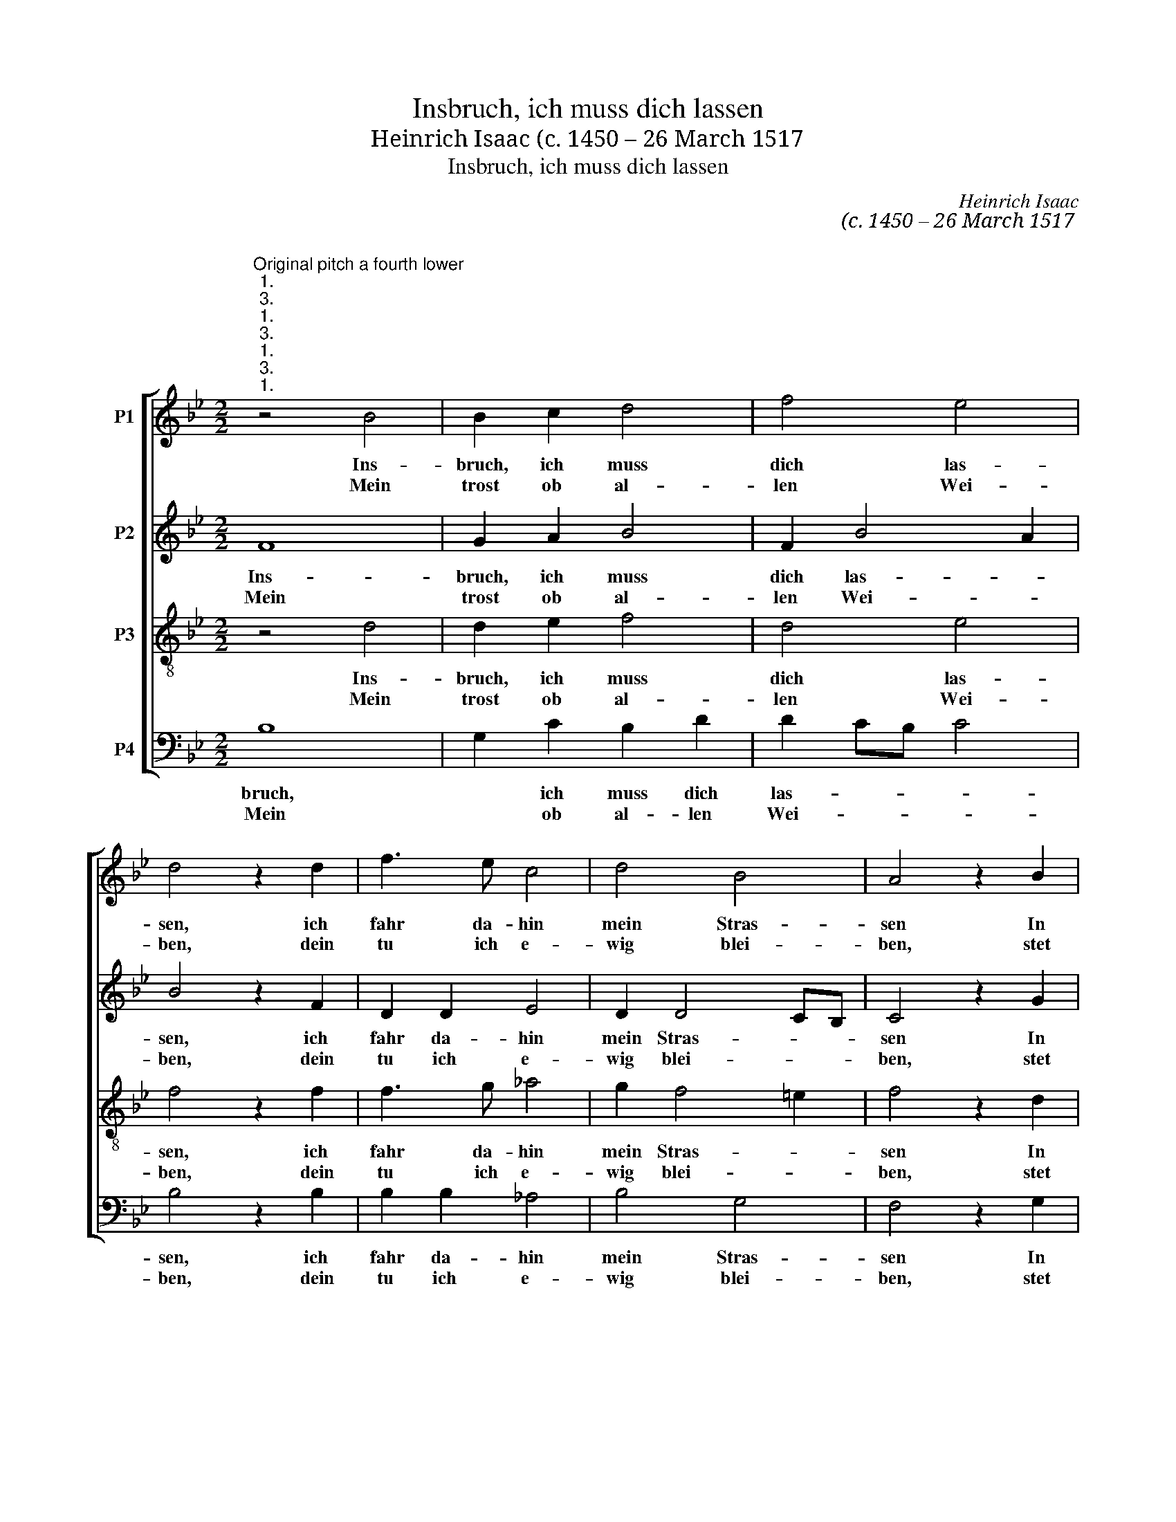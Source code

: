X:1
T:Insbruch, ich muss dich lassen
T:Heinrich Isaac (c. 1450 – 26 March 1517 
T:Insbruch, ich muss dich lassen
C:Heinrich Isaac
C:(c. 1450 – 26 March 1517
C:
%%score [ 1 2 3 4 ]
L:1/8
M:2/2
K:Bb
V:1 treble nm="P1"
V:2 treble nm="P2"
V:3 treble-8 transpose=-12 nm="P3"
V:4 bass nm="P4"
V:1
"^Original pitch a fourth lower""^1.""^3.""^1.""^3.""^1.""^3.""^1.""^3." z4 B4 | B2 c2 d4 | f4 e4 | %3
w: Ins-|bruch, ich muss|dich las-|
w: Mein|trost ob al-|len Wei-|
 d4 z2 d2 | f3 e c4 | d4 B4 | A4 z2 B2 | c2 B2 A2 B2 | c4 z2 c2 | B2 c2 d4 | f4 e4 | d4 z2 d2 | %12
w: sen, ich|fahr da- hin|mein Stras-|sen In|frem- de Land da-|hin. Mein|Freud ist mir|ge- nom-|men, die|
w: ben, dein|tu ich e-|wig blei-|ben, stet|treu, der Eh- ren|fromm. Nun|muss dich Gott|be- wahr-|en, in|
 f3 e c4 | d4 B4 | A4 z2 A2 | B2 c2 d4 | e3 d cB c2- | cB B4 A2 | B4 z2 A2 | B2 c2 d4 | %20
w: ich nit weiss|be- kom-|men, wo|ich im E-||* * * lend|bin, wo|ich im E-|
w: al- ler tu-|gend spar-|ren, bis|dass ich wie-||* * * der|komm, bis|dass ich wie-|
 e3 d cB c2- | cB B4 A2 |"^2.""^2.""^2." B8 || B6 A"^2."G | F4 G4 | F2 B4 A2 | %26
w: |* * * lend|bin.|Gross leid _|muss ich|jetzt tra- *|
w: |* * * der|komm.||||
 B3"^Insbruch, p 2" G A2 F2 | G4 C2 A2- | AG F4 E2 | F8 | z2 F3 E D2 | C2 F2 E4 | D4 z4 | %33
w: gen, das ich al-|lein tu kla-||gen|dem leib- *|sten buh- len|mein.|
w: |||||||
 z2 B2 G2 A2 | B3 G A2 F2 | G4 C2 A2 | AG F4 =E2 | F4 z2 B,2 | D2 CDEF G2 | FGAB G2 E2 | %40
w: Ach Leib, nun|lass mich Ar- men|im Her- zen|dein er- bar- *|men, dass|ich mus _ _ _ _|dan- * * * * nen|
w: |||||||
 !fermata!F8 || %41
w: sein.|
w: |
V:2
 F8 | G2 A2 B4 | F2 B4 A2 | B4 z2 F2 | D2 D2 E4 | D2 D4 CB, | C4 z2 G2 | G2 G2 F2 G2 | E4 z2 G2 | %9
w: Ins-|bruch, ich muss|dich las- *|sen, ich|fahr da- hin|mein Stras- * *|sen In|frem- de Land da-|hin. Mein|
w: Mein|trost ob al-|len Wei- *|ben, dein|tu ich e-|wig blei- * *|ben, stet|treu, der Eh- ren|fromm. Nun|
 G2 A2 B4 | F2 B4 A2 | B4 z2 F2 | D2 D2 E4 | D2 D4 CB, | C4 z2 c2 | B2 A2 B4- | B3 A GF G2 | %17
w: Freud ist mir|ge- nom- *|men, die|ich nit weiss|be- kom- * *|men, wo|ich im E-||
w: muss dich Gott|be- wahr- *|en, in|al- ler tu-|gend spar- * *|ren, bis|dass ich wie-||
 F2 E2 F4 | F4 z2 c2 | B2 A2 B4- | B3 A GF G2 | F2 E2 F4 | D8 || z8 | B,4 B,2 C2 | D2 F2 E4 | %26
w: * * lend|bin, wo|ich im E-||* * lend|bin.||Gross leid muss|ich jetzt tra-|
w: * * der|komm, bis|dass ich wie-||* * der|komm.||||
 D4 z4 | z2 D2 F3 E | C2 D2 B,4 | A,4 z2 D2 | C3 B, A,2 B,2 | C4 z4 | z2 A,2 B,2 C2 | D2 F2 E4 | %34
w: gen|das ich al-|lein tu kla-|gen dem|lieb- sten buh- len|mein.|Ach Lieb, nun|lass mich Ar-|
w: ||||||||
 D4 z4 | z2 D2 F3 E | C2 D2 B,4 | A,2 F2 G4 | F2 A2 G4 | A2 c3 B B2- | B2 A2 !fermata!B4 || %41
w: men|im Her- zen|dein er- bar-|men, dass ich|muss dan- *||* nen sein.|
w: |||||||
V:3
 z4 d4 | d2 e2 f4 | d4 e4 | f4 z2 f2 | f3 g _a4 | g2 f4 =e2 | f4 z2 d2 | e2 d2 c2 d2 | c4 z2 c2 | %9
w: Ins-|bruch, ich muss|dich las-|sen, ich|fahr da- hin|mein Stras- *|sen In|frem- de Land da-|hin. Mein|
w: Mein|trost ob al-|len Wei-|ben, dein|tu ich e-|wig blei- *|ben, stet|treu, der Eh- ren|fromm. Nun|
 d2 e2 f4 | d4 e4 | f4 z2 f2 | f3 g _a4 | g2 f4 e2 | f4 z2 f2 | d2 e2 f4 | g2 e3 dcB | A2 B2 c4 | %18
w: Freud ist mir|ge- nom-|men, die|ich nit weiss|be\- kom- *|men, wo|ich im E-||* * lend|
w: muss dich Gott|be- wahr-|en, in|al- ler tu-|gend spar- *|ren, bis|dass ich wie-||* * der|
 B4 z2 f2 | d2 e2 f4 | g2 e3 dcB | A2 B2 c4 | B8 || B4 B2 c2 | d2 f2 e4 | d4 z2 c2 | f3 e c2 d2 | %27
w: bin, wo|ich im E-||* * lend|bin.|Gross leid muss|ich jetzt tra-|gen, das|ich al- lein tu|
w: komm, bis|dass ich wie-||* * der|komm.|||||
 B4 A4 | z4 z2 B2 | c3 B A2 B2 | c4 z4 | z2 A2 B2 c2 | d2 f2 e4 | d4 z2 c2 | f3 e c2 d2 | B4 A4 | %36
w: kal- gen||lieb- sten buh- len|mein.|Ach Lieb, nun|lass mich Ar-|men im|Her- zen dein er-|bar- men,|
w: |||||||||
 z4 z2 B2 | d2 c2 e2 d2 | f4 e4 | f4 B4 | c4 !fermata!B4 || %41
w: dass|ich muss _ _|dan- *||nen sein.|
w: |||||
V:4
 B,8 | G,2 C2 B,2 D2 | D2 CB, C4 | B,4 z2 B,2 | B,2 B,2 _A,4 | B,4 G,4 | F,4 z2 G,2 | %7
w: bruch,|* ich muss dich|las- * * *|sen, ich|fahr da- hin|mein Stras-|sen In|
w: Mein|* ob al- len|Wei- * * *|ben, dein|tu ich e-|wig blei-|ben, stet|
 C,2 G,2 A,2 G,2 | C,4 z2 C2 | G,2 C2 B,2 D2 | D2 CB, C4 | B,4 z2 B,2 | B,2 B,2 _A,4 | B,4 G,4 | %14
w: frem- de Land da-|hin. Mein|Freud ist mir ge-|nom- * * *|men, die|ich nit weiss|be- kom|
w: treu, der Eh- ren|fromm. Nun|muss dich Gott be-|wahr- * * *|en, in|al- ler tu-|gend spar-|
 F,4 z2 F,2 | G,2 C2 B,4 | E,4 z2 E,2 | F,2 G,2 F,4 | B,,4 z2 F,2 | G,2 C2 B,4 | E,4 z2 E,2 | %21
w: men, wo|ich im E-|lend, im|E- * lend|bin, wo|ich im E-|lend, im|
w: ren, bis|dass ich wei-|der, ich|wie- * der|komm, bis|dass ich wie-|der, ich|
 F,2 G,2 F,4 | B,,8 || B,4 G,2 A,2 | B,4 E,4 | B,4 C4 | B,4 A,2 B,2 | G,4 F,3 G, | A,2 B,2 G,4 | %29
w: E- * lend|bin.|Gross leid muss|ich jetzt|tra- gen,|das ich al-|lein tu _|kla- * *|
w: wie- * der|komm.|||||||
 F,4 z2 B,,2 | F,3 G, F,2 B,,2 | F,4 G,2 A,2 | B,2 F,2 G,2 A,2 | B,4 C4 | z2 B,2 A,2 B,2 | %35
w: gen dem|lieb- sten buh- len|mein, _ Ach|Lieb, nun lass mich|Ar- men|im Her- zen|
w: ||||||
 G,4 F,3 G, | A,2 B,2 G,4 | F,2 A,2 G,2 B,2- | B,2 A,2 C3 B, | A,G, F,2 G,4 | F,4 !fermata!B,,4 || %41
w: dein _ _|_ er- bar-|men, dass _ ich|_ muss dan- *||nen sein.|
w: ||||||

